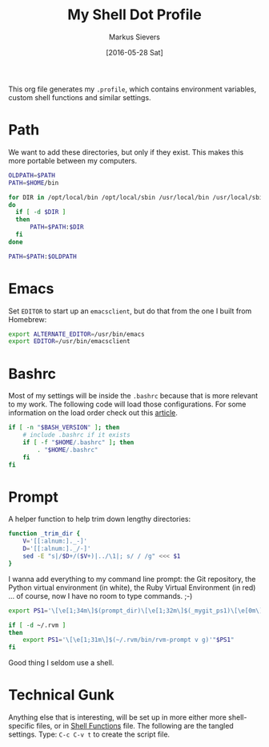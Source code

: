 #+TITLE:  My Shell Dot Profile
#+AUTHOR: Markus Sievers
#+EMAIL:  markussievers88@gmail.com
#+DATE:   [2016-05-28 Sat]

This org file generates my =.profile=, which contains environment
variables, custom shell functions and similar settings.

* Path

   We want to add these directories, but only if they exist. This
   makes this more portable between my computers.

#+BEGIN_SRC sh
  OLDPATH=$PATH
  PATH=$HOME/bin

  for DIR in /opt/local/bin /opt/local/sbin /usr/local/bin /usr/local/sbin
  do
    if [ -d $DIR ]
    then
        PATH=$PATH:$DIR
    fi
  done

  PATH=$PATH:$OLDPATH
#+END_SRC


* Emacs

  Set =EDITOR= to start up an =emacsclient=, but do that from the one
  I built from Homebrew:

  #+BEGIN_SRC sh
    export ALTERNATE_EDITOR=/usr/bin/emacs
    export EDITOR=/usr/bin/emacsclient
  #+END_SRC



* Bashrc

  Most of my settings will be inside the =.bashrc= because that is more
  relevant to my work.  The following code will load those
  configurations. For some information on the load order check out
  this [[https://shreevatsa.wordpress.com/2008/03/30/zshbash-startup-files-loading-order-bashrc-zshrc-etc/][article]].

  #+BEGIN_SRC sh
    if [ -n "$BASH_VERSION" ]; then
        # include .bashrc if it exists
        if [ -f "$HOME/.bashrc" ]; then
            . "$HOME/.bashrc"
        fi
    fi
  #+END_SRC

* Prompt

  A helper function to help trim down lengthy directories:

  #+BEGIN_SRC sh
    function _trim_dir {
        V='[[:alnum:]._-]'
        D='[[:alnum:]._/-]'
        sed -E "s|/$D+/($V+)|../\1|; s/ / /g" <<< $1
    }
  #+END_SRC

  I wanna add everything to my command line prompt: the Git
  repository, the Python virtual environment (in white), the Ruby
  Virtual Environment (in red) ... of course, now I have no room to
  type commands. ;-)

  #+BEGIN_SRC sh
    export PS1='\[\e[1;34m\]$(prompt_dir)\[\e[1;32m\]$(_mygit_ps1)\[\e[0m\] \$ '

    if [ -d ~/.rvm ]
    then
        export PS1='\[\e[1;31m\]$(~/.rvm/bin/rvm-prompt v g)'"$PS1"
    fi
  #+END_SRC

  Good thing I seldom use a shell.


* Technical Gunk

  Anything else that is interesting, will be set up in more
  either more shell-specific files, or in [[file:sh-functions.org][Shell Functions]] file.
  The following are the tangled settings. Type: =C-c C-v t=
  to create the script file.

#+PROPERTY: tangle no
#+PROPERTY: comments org
#+PROPERTY: shebang #!/bin/sh
#+DESCRIPTION: Global environment variables for all shells
